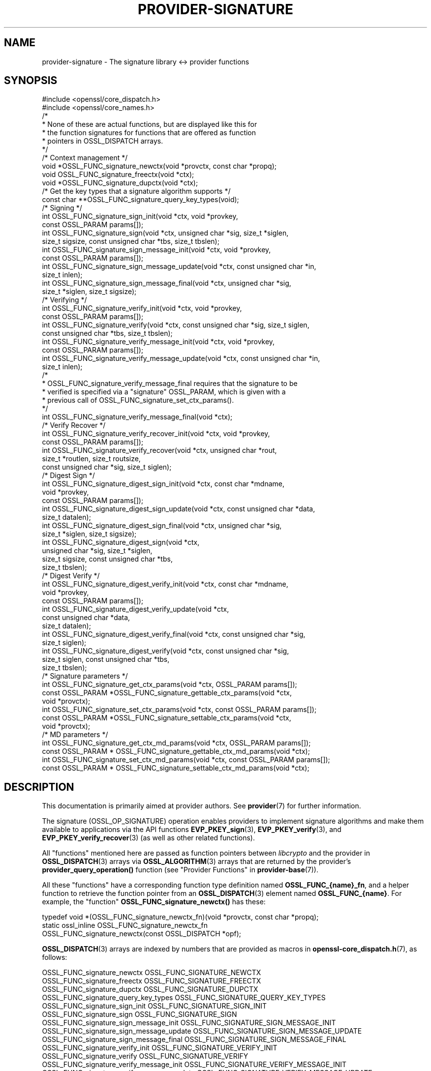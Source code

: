 .\" -*- mode: troff; coding: utf-8 -*-
.\" Automatically generated by Pod::Man 5.0102 (Pod::Simple 3.45)
.\"
.\" Standard preamble:
.\" ========================================================================
.de Sp \" Vertical space (when we can't use .PP)
.if t .sp .5v
.if n .sp
..
.de Vb \" Begin verbatim text
.ft CW
.nf
.ne \\$1
..
.de Ve \" End verbatim text
.ft R
.fi
..
.\" \*(C` and \*(C' are quotes in nroff, nothing in troff, for use with C<>.
.ie n \{\
.    ds C` ""
.    ds C' ""
'br\}
.el\{\
.    ds C`
.    ds C'
'br\}
.\"
.\" Escape single quotes in literal strings from groff's Unicode transform.
.ie \n(.g .ds Aq \(aq
.el       .ds Aq '
.\"
.\" If the F register is >0, we'll generate index entries on stderr for
.\" titles (.TH), headers (.SH), subsections (.SS), items (.Ip), and index
.\" entries marked with X<> in POD.  Of course, you'll have to process the
.\" output yourself in some meaningful fashion.
.\"
.\" Avoid warning from groff about undefined register 'F'.
.de IX
..
.nr rF 0
.if \n(.g .if rF .nr rF 1
.if (\n(rF:(\n(.g==0)) \{\
.    if \nF \{\
.        de IX
.        tm Index:\\$1\t\\n%\t"\\$2"
..
.        if !\nF==2 \{\
.            nr % 0
.            nr F 2
.        \}
.    \}
.\}
.rr rF
.\" ========================================================================
.\"
.IX Title "PROVIDER-SIGNATURE 7ossl"
.TH PROVIDER-SIGNATURE 7ossl 2025-07-01 3.5.1 OpenSSL
.\" For nroff, turn off justification.  Always turn off hyphenation; it makes
.\" way too many mistakes in technical documents.
.if n .ad l
.nh
.SH NAME
provider\-signature \- The signature library <\-> provider functions
.SH SYNOPSIS
.IX Header "SYNOPSIS"
.Vb 2
\& #include <openssl/core_dispatch.h>
\& #include <openssl/core_names.h>
\&
\& /*
\&  * None of these are actual functions, but are displayed like this for
\&  * the function signatures for functions that are offered as function
\&  * pointers in OSSL_DISPATCH arrays.
\&  */
\&
\& /* Context management */
\& void *OSSL_FUNC_signature_newctx(void *provctx, const char *propq);
\& void OSSL_FUNC_signature_freectx(void *ctx);
\& void *OSSL_FUNC_signature_dupctx(void *ctx);
\&
\& /* Get the key types that a signature algorithm supports */
\& const char **OSSL_FUNC_signature_query_key_types(void);
\&
\& /* Signing */
\& int OSSL_FUNC_signature_sign_init(void *ctx, void *provkey,
\&                                   const OSSL_PARAM params[]);
\& int OSSL_FUNC_signature_sign(void *ctx, unsigned char *sig, size_t *siglen,
\&                              size_t sigsize, const unsigned char *tbs, size_t tbslen);
\& int OSSL_FUNC_signature_sign_message_init(void *ctx, void *provkey,
\&                                           const OSSL_PARAM params[]);
\& int OSSL_FUNC_signature_sign_message_update(void *ctx, const unsigned char *in,
\&                                             size_t inlen);
\& int OSSL_FUNC_signature_sign_message_final(void *ctx, unsigned char *sig,
\&                                            size_t *siglen, size_t sigsize);
\&
\& /* Verifying */
\& int OSSL_FUNC_signature_verify_init(void *ctx, void *provkey,
\&                                     const OSSL_PARAM params[]);
\& int OSSL_FUNC_signature_verify(void *ctx, const unsigned char *sig, size_t siglen,
\&                                const unsigned char *tbs, size_t tbslen);
\& int OSSL_FUNC_signature_verify_message_init(void *ctx, void *provkey,
\&                                             const OSSL_PARAM params[]);
\& int OSSL_FUNC_signature_verify_message_update(void *ctx, const unsigned char *in,
\&                                               size_t inlen);
\& /*
\&  * OSSL_FUNC_signature_verify_message_final requires that the signature to be
\&  * verified is specified via a "signature" OSSL_PARAM, which is given with a
\&  * previous call of OSSL_FUNC_signature_set_ctx_params().
\&  */
\& int OSSL_FUNC_signature_verify_message_final(void *ctx);
\&
\& /* Verify Recover */
\& int OSSL_FUNC_signature_verify_recover_init(void *ctx, void *provkey,
\&                                             const OSSL_PARAM params[]);
\& int OSSL_FUNC_signature_verify_recover(void *ctx, unsigned char *rout,
\&                                        size_t *routlen, size_t routsize,
\&                                        const unsigned char *sig, size_t siglen);
\&
\& /* Digest Sign */
\& int OSSL_FUNC_signature_digest_sign_init(void *ctx, const char *mdname,
\&                                          void *provkey,
\&                                          const OSSL_PARAM params[]);
\& int OSSL_FUNC_signature_digest_sign_update(void *ctx, const unsigned char *data,
\&                                     size_t datalen);
\& int OSSL_FUNC_signature_digest_sign_final(void *ctx, unsigned char *sig,
\&                                           size_t *siglen, size_t sigsize);
\& int OSSL_FUNC_signature_digest_sign(void *ctx,
\&                              unsigned char *sig, size_t *siglen,
\&                              size_t sigsize, const unsigned char *tbs,
\&                              size_t tbslen);
\&
\& /* Digest Verify */
\& int OSSL_FUNC_signature_digest_verify_init(void *ctx, const char *mdname,
\&                                            void *provkey,
\&                                            const OSSL_PARAM params[]);
\& int OSSL_FUNC_signature_digest_verify_update(void *ctx,
\&                                              const unsigned char *data,
\&                                              size_t datalen);
\& int OSSL_FUNC_signature_digest_verify_final(void *ctx, const unsigned char *sig,
\&                                      size_t siglen);
\& int OSSL_FUNC_signature_digest_verify(void *ctx, const unsigned char *sig,
\&                                size_t siglen, const unsigned char *tbs,
\&                                size_t tbslen);
\&
\& /* Signature parameters */
\& int OSSL_FUNC_signature_get_ctx_params(void *ctx, OSSL_PARAM params[]);
\& const OSSL_PARAM *OSSL_FUNC_signature_gettable_ctx_params(void *ctx,
\&                                                           void *provctx);
\& int OSSL_FUNC_signature_set_ctx_params(void *ctx, const OSSL_PARAM params[]);
\& const OSSL_PARAM *OSSL_FUNC_signature_settable_ctx_params(void *ctx,
\&                                                           void *provctx);
\& /* MD parameters */
\& int OSSL_FUNC_signature_get_ctx_md_params(void *ctx, OSSL_PARAM params[]);
\& const OSSL_PARAM * OSSL_FUNC_signature_gettable_ctx_md_params(void *ctx);
\& int OSSL_FUNC_signature_set_ctx_md_params(void *ctx, const OSSL_PARAM params[]);
\& const OSSL_PARAM * OSSL_FUNC_signature_settable_ctx_md_params(void *ctx);
.Ve
.SH DESCRIPTION
.IX Header "DESCRIPTION"
This documentation is primarily aimed at provider authors. See \fBprovider\fR\|(7)
for further information.
.PP
The signature (OSSL_OP_SIGNATURE) operation enables providers to implement
signature algorithms and make them available to applications via the API
functions \fBEVP_PKEY_sign\fR\|(3), \fBEVP_PKEY_verify\fR\|(3),
and \fBEVP_PKEY_verify_recover\fR\|(3) (as well as other related functions).
.PP
All "functions" mentioned here are passed as function pointers between
\&\fIlibcrypto\fR and the provider in \fBOSSL_DISPATCH\fR\|(3) arrays via
\&\fBOSSL_ALGORITHM\fR\|(3) arrays that are returned by the provider's
\&\fBprovider_query_operation()\fR function
(see "Provider Functions" in \fBprovider\-base\fR\|(7)).
.PP
All these "functions" have a corresponding function type definition
named \fBOSSL_FUNC_{name}_fn\fR, and a helper function to retrieve the
function pointer from an \fBOSSL_DISPATCH\fR\|(3) element named
\&\fBOSSL_FUNC_{name}\fR.
For example, the "function" \fBOSSL_FUNC_signature_newctx()\fR has these:
.PP
.Vb 3
\& typedef void *(OSSL_FUNC_signature_newctx_fn)(void *provctx, const char *propq);
\& static ossl_inline OSSL_FUNC_signature_newctx_fn
\&     OSSL_FUNC_signature_newctx(const OSSL_DISPATCH *opf);
.Ve
.PP
\&\fBOSSL_DISPATCH\fR\|(3) arrays are indexed by numbers that are provided as
macros in \fBopenssl\-core_dispatch.h\fR\|(7), as follows:
.PP
.Vb 3
\& OSSL_FUNC_signature_newctx                 OSSL_FUNC_SIGNATURE_NEWCTX
\& OSSL_FUNC_signature_freectx                OSSL_FUNC_SIGNATURE_FREECTX
\& OSSL_FUNC_signature_dupctx                 OSSL_FUNC_SIGNATURE_DUPCTX
\&
\& OSSL_FUNC_signature_query_key_types        OSSL_FUNC_SIGNATURE_QUERY_KEY_TYPES
\&
\& OSSL_FUNC_signature_sign_init              OSSL_FUNC_SIGNATURE_SIGN_INIT
\& OSSL_FUNC_signature_sign                   OSSL_FUNC_SIGNATURE_SIGN
\& OSSL_FUNC_signature_sign_message_init      OSSL_FUNC_SIGNATURE_SIGN_MESSAGE_INIT
\& OSSL_FUNC_signature_sign_message_update    OSSL_FUNC_SIGNATURE_SIGN_MESSAGE_UPDATE
\& OSSL_FUNC_signature_sign_message_final     OSSL_FUNC_SIGNATURE_SIGN_MESSAGE_FINAL
\&
\& OSSL_FUNC_signature_verify_init            OSSL_FUNC_SIGNATURE_VERIFY_INIT
\& OSSL_FUNC_signature_verify                 OSSL_FUNC_SIGNATURE_VERIFY
\& OSSL_FUNC_signature_verify_message_init    OSSL_FUNC_SIGNATURE_VERIFY_MESSAGE_INIT
\& OSSL_FUNC_signature_verify_message_update  OSSL_FUNC_SIGNATURE_VERIFY_MESSAGE_UPDATE
\& OSSL_FUNC_signature_verify_message_final   OSSL_FUNC_SIGNATURE_VERIFY_MESSAGE_FINAL
\&
\& OSSL_FUNC_signature_verify_recover_init    OSSL_FUNC_SIGNATURE_VERIFY_RECOVER_INIT
\& OSSL_FUNC_signature_verify_recover         OSSL_FUNC_SIGNATURE_VERIFY_RECOVER
\&
\& OSSL_FUNC_signature_digest_sign_init       OSSL_FUNC_SIGNATURE_DIGEST_SIGN_INIT
\& OSSL_FUNC_signature_digest_sign_update     OSSL_FUNC_SIGNATURE_DIGEST_SIGN_UPDATE
\& OSSL_FUNC_signature_digest_sign_final      OSSL_FUNC_SIGNATURE_DIGEST_SIGN_FINAL
\& OSSL_FUNC_signature_digest_sign            OSSL_FUNC_SIGNATURE_DIGEST_SIGN
\&
\& OSSL_FUNC_signature_digest_verify_init     OSSL_FUNC_SIGNATURE_DIGEST_VERIFY_INIT
\& OSSL_FUNC_signature_digest_verify_update   OSSL_FUNC_SIGNATURE_DIGEST_VERIFY_UPDATE
\& OSSL_FUNC_signature_digest_verify_final    OSSL_FUNC_SIGNATURE_DIGEST_VERIFY_FINAL
\& OSSL_FUNC_signature_digest_verify          OSSL_FUNC_SIGNATURE_DIGEST_VERIFY
\&
\& OSSL_FUNC_signature_get_ctx_params         OSSL_FUNC_SIGNATURE_GET_CTX_PARAMS
\& OSSL_FUNC_signature_gettable_ctx_params    OSSL_FUNC_SIGNATURE_GETTABLE_CTX_PARAMS
\& OSSL_FUNC_signature_set_ctx_params         OSSL_FUNC_SIGNATURE_SET_CTX_PARAMS
\& OSSL_FUNC_signature_settable_ctx_params    OSSL_FUNC_SIGNATURE_SETTABLE_CTX_PARAMS
\&
\& OSSL_FUNC_signature_get_ctx_md_params      OSSL_FUNC_SIGNATURE_GET_CTX_MD_PARAMS
\& OSSL_FUNC_signature_gettable_ctx_md_params OSSL_FUNC_SIGNATURE_GETTABLE_CTX_MD_PARAMS
\& OSSL_FUNC_signature_set_ctx_md_params      OSSL_FUNC_SIGNATURE_SET_CTX_MD_PARAMS
\& OSSL_FUNC_signature_settable_ctx_md_params OSSL_FUNC_SIGNATURE_SETTABLE_CTX_MD_PARAMS
.Ve
.PP
A signature algorithm implementation may not implement all of these functions.
In order to be a consistent set of functions we must have at least a set of
context functions (OSSL_FUNC_signature_newctx and OSSL_FUNC_signature_freectx) as well as a
set of "signature" functions, i.e. at least one of:
.IP "OSSL_FUNC_signature_sign_init and OSSL_FUNC_signature_sign" 4
.IX Item "OSSL_FUNC_signature_sign_init and OSSL_FUNC_signature_sign"
.PD 0
.IP "OSSL_FUNC_signature_sign_message_init and OSSL_FUNC_signature_sign" 4
.IX Item "OSSL_FUNC_signature_sign_message_init and OSSL_FUNC_signature_sign"
.IP "OSSL_FUNC_signature_sign_message_init, OSSL_FUNC_signature_sign_message_update and OSSL_FUNC_signature_sign_message_final" 4
.IX Item "OSSL_FUNC_signature_sign_message_init, OSSL_FUNC_signature_sign_message_update and OSSL_FUNC_signature_sign_message_final"
.IP "OSSL_FUNC_signature_verify_init and OSSL_FUNC_signature_verify" 4
.IX Item "OSSL_FUNC_signature_verify_init and OSSL_FUNC_signature_verify"
.IP "OSSL_FUNC_signature_verify_message_init and OSSL_FUNC_signature_verify" 4
.IX Item "OSSL_FUNC_signature_verify_message_init and OSSL_FUNC_signature_verify"
.IP "OSSL_FUNC_signature_verify_message_init, OSSL_FUNC_signature_verify_message_update and OSSL_FUNC_signature_verify_message_final" 4
.IX Item "OSSL_FUNC_signature_verify_message_init, OSSL_FUNC_signature_verify_message_update and OSSL_FUNC_signature_verify_message_final"
.IP "OSSL_FUNC_signature_verify_recover_init and OSSL_FUNC_signature_verify_recover" 4
.IX Item "OSSL_FUNC_signature_verify_recover_init and OSSL_FUNC_signature_verify_recover"
.IP "OSSL_FUNC_signature_digest_sign_init, OSSL_FUNC_signature_digest_sign_update and OSSL_FUNC_signature_digest_sign_final" 4
.IX Item "OSSL_FUNC_signature_digest_sign_init, OSSL_FUNC_signature_digest_sign_update and OSSL_FUNC_signature_digest_sign_final"
.IP "OSSL_FUNC_signature_digest_verify_init, OSSL_FUNC_signature_digest_verify_update and OSSL_FUNC_signature_digest_verify_final" 4
.IX Item "OSSL_FUNC_signature_digest_verify_init, OSSL_FUNC_signature_digest_verify_update and OSSL_FUNC_signature_digest_verify_final"
.IP "OSSL_FUNC_signature_digest_sign_init and OSSL_FUNC_signature_digest_sign" 4
.IX Item "OSSL_FUNC_signature_digest_sign_init and OSSL_FUNC_signature_digest_sign"
.IP "OSSL_FUNC_signature_digest_verify_init and OSSL_FUNC_signature_digest_verify" 4
.IX Item "OSSL_FUNC_signature_digest_verify_init and OSSL_FUNC_signature_digest_verify"
.PD
.PP
The \fBOSSL_FUNC_signature_set_ctx_params()\fR and
\&\fBOSSL_FUNC_signature_settable_ctx_params()\fR functions are optional,
but if one of them is provided then the other one must also be provided.
The same applies to the \fBOSSL_FUNC_signature_get_ctx_params()\fR and
\&\fBOSSL_FUNC_signature_gettable_ctx_params()\fR functions,
as well as the "md_params" functions.
.PP
The \fBOSSL_FUNC_signature_dupctx()\fR function is optional.
It is not yet used by OpenSSL.
.PP
The \fBOSSL_FUNC_signature_query_key_types()\fR function is optional.
When present, it should return a NULL-terminated array of strings
indicating the key types supported by the provider for signature operations.
Otherwise the signature algorithm name must match the given key
or match the default signature algorithm name of the key,
both checked using \fBEVP_SIGNATURE_is_a\fR\|(3).
.PP
A signature algorithm must also implement some mechanism for generating,
loading or importing keys via the key management (OSSL_OP_KEYMGMT) operation.
See \fBprovider\-keymgmt\fR\|(7) for further details.
.SS "Context Management Functions"
.IX Subsection "Context Management Functions"
\&\fBOSSL_FUNC_signature_newctx()\fR should create and return a pointer to a provider side
structure for holding context information during a signature operation.
A pointer to this context will be passed back in a number of the other signature
operation function calls.
The parameter \fIprovctx\fR is the provider context generated during provider
initialisation (see \fBprovider\fR\|(7)). The \fIpropq\fR parameter is a property query
string that may be (optionally) used by the provider during any "fetches" that
it may perform (if it performs any).
.PP
\&\fBOSSL_FUNC_signature_freectx()\fR is passed a pointer to the provider side signature
context in the \fIctx\fR parameter.
This function should free any resources associated with that context.
.PP
\&\fBOSSL_FUNC_signature_dupctx()\fR should duplicate the provider side signature context in
the \fIctx\fR parameter and return the duplicate copy.
.SS "Signing Functions"
.IX Subsection "Signing Functions"
\&\fBOSSL_FUNC_signature_sign_init()\fR initialises a context for signing given a provider side
signature context in the \fIctx\fR parameter, and a pointer to a provider key object
in the \fIprovkey\fR parameter.
The \fIparams\fR, if not NULL, should be set on the context in a manner similar to
using \fBOSSL_FUNC_signature_set_ctx_params()\fR.
The key object should have been previously generated, loaded or imported into
the provider using the key management (OSSL_OP_KEYMGMT) operation (see
\&\fBprovider\-keymgmt\fR\|(7)).
.PP
\&\fBOSSL_FUNC_signature_sign()\fR performs the actual signing itself.
A previously initialised signature context is passed in the \fIctx\fR
parameter.
The data to be signed is pointed to be the \fItbs\fR parameter which is \fItbslen\fR
bytes long.
Unless \fIsig\fR is NULL, the signature should be written to the location pointed
to by the \fIsig\fR parameter and it should not exceed \fIsigsize\fR bytes in length.
The length of the signature should be written to \fI*siglen\fR.
If \fIsig\fR is NULL then the maximum length of the signature should be written to
\&\fI*siglen\fR.
.SS "Message Signing Functions"
.IX Subsection "Message Signing Functions"
These functions are suitable for providers that implement algorithms that
accumulate a full message and sign the result of that accumulation, such as
RSA\-SHA256.
.PP
\&\fBOSSL_FUNC_signature_sign_message_init()\fR initialises a context for signing a
message given a provider side signature context in the \fIctx\fR parameter, and a
pointer to a provider key object in the \fIprovkey\fR parameter.
The \fIparams\fR, if not NULL, should be set on the context in a manner similar to
using \fBOSSL_FUNC_signature_set_ctx_params()\fR.
The key object should have been previously generated, loaded or imported into
the provider using the key management (OSSL_OP_KEYMGMT) operation (see
\&\fBprovider\-keymgmt\fR\|(7)).
.PP
\&\fBOSSL_FUNC_signature_sign_message_update()\fR gathers the data pointed at by
\&\fIin\fR, which is \fIinlen\fR bytes long.
.PP
\&\fBOSSL_FUNC_signature_sign_message_final()\fR performs the actual signing on the
data that was gathered with \fBOSSL_FUNC_signature_sign_message_update()\fR.
.PP
\&\fBOSSL_FUNC_signature_sign()\fR can be used for one-shot signature calls.  In that
case, \fItbs\fR is expected to be the whole message to be signed, \fItbslen\fR bytes
long.
.PP
For both \fBOSSL_FUNC_signature_sign_message_final()\fR and \fBOSSL_FUNC_signature_sign()\fR,
if \fIsig\fR is not NULL, the signature should be written to the location pointed
to by \fIsig\fR, and it should not exceed \fIsigsize\fR bytes in length.
The length of the signature should be written to \fI*siglen\fR.
If \fIsig\fR is NULL then the maximum length of the signature should be written to
\&\fI*siglen\fR.
.SS "Verify Functions"
.IX Subsection "Verify Functions"
\&\fBOSSL_FUNC_signature_verify_init()\fR initialises a context for verifying a signature given
a provider side signature context in the \fIctx\fR parameter, and a pointer to a
provider key object in the \fIprovkey\fR parameter.
The \fIparams\fR, if not NULL, should be set on the context in a manner similar to
using \fBOSSL_FUNC_signature_set_ctx_params()\fR.
The key object should have been previously generated, loaded or imported into
the provider using the key management (OSSL_OP_KEYMGMT) operation (see
\&\fBprovider\-keymgmt\fR\|(7)).
.PP
\&\fBOSSL_FUNC_signature_verify()\fR performs the actual verification itself.
A previously initialised signature context is passed in the \fIctx\fR parameter.
The data that the signature covers is pointed to be the \fItbs\fR parameter which
is \fItbslen\fR bytes long.
The signature is pointed to by the \fIsig\fR parameter which is \fIsiglen\fR bytes
long.
.SS "Message Verify Functions"
.IX Subsection "Message Verify Functions"
These functions are suitable for providers that implement algorithms that
accumulate a full message and verify a signature on the result of that
accumulation, such as RSA\-SHA256.
.PP
\&\fBOSSL_FUNC_signature_verify_message_init()\fR initialises a context for verifying
a signature on a message given a provider side signature context in the \fIctx\fR
parameter, and a pointer to a provider key object in the \fIprovkey\fR parameter.
The \fIparams\fR, if not NULL, should be set on the context in a manner similar to
using \fBOSSL_FUNC_signature_set_ctx_params()\fR.
The key object should have been previously generated, loaded or imported into
the provider using the key management (OSSL_OP_KEYMGMT) operation (see
\&\fBprovider\-keymgmt\fR\|(7)).
.PP
\&\fBOSSL_FUNC_signature_verify_message_update()\fR gathers the data pointed at by
\&\fIin\fR, which is \fIinlen\fR bytes long.
.PP
\&\fBOSSL_FUNC_signature_verify_message_final()\fR performs the actual verification on
the data that was gathered with \fBOSSL_FUNC_signature_verify_message_update()\fR.
The signature itself must have been passed through the "signature"
(\fBOSSL_SIGNATURE_PARAM_SIGNATURE\fR) Signature parameter
before this function is called.
.PP
\&\fBOSSL_FUNC_signature_verify()\fR can be used for one-shot verification calls.  In
that case, \fItbs\fR is expected to be the whole message to be verified on,
\&\fItbslen\fR bytes long.
.SS "Verify Recover Functions"
.IX Subsection "Verify Recover Functions"
\&\fBOSSL_FUNC_signature_verify_recover_init()\fR initialises a context for recovering the
signed data given a provider side signature context in the \fIctx\fR parameter, and
a pointer to a provider key object in the \fIprovkey\fR parameter.
The \fIparams\fR, if not NULL, should be set on the context in a manner similar to
using \fBOSSL_FUNC_signature_set_ctx_params()\fR.
The key object should have been previously generated, loaded or imported into
the provider using the key management (OSSL_OP_KEYMGMT) operation (see
\&\fBprovider\-keymgmt\fR\|(7)).
.PP
\&\fBOSSL_FUNC_signature_verify_recover()\fR performs the actual verify recover itself.
A previously initialised signature context is passed in the \fIctx\fR parameter.
The signature is pointed to by the \fIsig\fR parameter which is \fIsiglen\fR bytes
long.
Unless \fIrout\fR is NULL, the recovered data should be written to the location
pointed to by \fIrout\fR which should not exceed \fIroutsize\fR bytes in length.
The length of the recovered data should be written to \fI*routlen\fR.
If \fIrout\fR is NULL then the maximum size of the output buffer is written to
the \fIroutlen\fR parameter.
.SS "Digest Sign Functions"
.IX Subsection "Digest Sign Functions"
\&\fBOSSL_FUNC_signature_digest_sign_init()\fR initialises a context for signing given a
provider side signature context in the \fIctx\fR parameter, and a pointer to a
provider key object in the \fIprovkey\fR parameter.
The \fIparams\fR, if not NULL, should be set on the context in a manner similar to
using \fBOSSL_FUNC_signature_set_ctx_params()\fR and
\&\fBOSSL_FUNC_signature_set_ctx_md_params()\fR.
The key object should have been
previously generated, loaded or imported into the provider using the
key management (OSSL_OP_KEYMGMT) operation (see \fBprovider\-keymgmt\fR\|(7)).
The name of the digest to be used will be in the \fImdname\fR parameter.
.PP
\&\fBOSSL_FUNC_signature_digest_sign_update()\fR provides data to be signed in the \fIdata\fR
parameter which should be of length \fIdatalen\fR. A previously initialised
signature context is passed in the \fIctx\fR parameter. This function may be called
multiple times to cumulatively add data to be signed.
.PP
\&\fBOSSL_FUNC_signature_digest_sign_final()\fR finalises a signature operation previously
started through \fBOSSL_FUNC_signature_digest_sign_init()\fR and
\&\fBOSSL_FUNC_signature_digest_sign_update()\fR calls. Once finalised no more data will be
added through \fBOSSL_FUNC_signature_digest_sign_update()\fR. A previously initialised
signature context is passed in the \fIctx\fR parameter. Unless \fIsig\fR is NULL, the
signature should be written to the location pointed to by the \fIsig\fR parameter
and it should not exceed \fIsigsize\fR bytes in length. The length of the signature
should be written to \fI*siglen\fR. If \fIsig\fR is NULL then the maximum length of
the signature should be written to \fI*siglen\fR.
.PP
\&\fBOSSL_FUNC_signature_digest_sign()\fR implements a "one shot" digest sign operation
previously started through \fBOSSL_FUNC_signature_digest_sign_init()\fR. A previously
initialised signature context is passed in the \fIctx\fR parameter. The data to be
signed is in \fItbs\fR which should be \fItbslen\fR bytes long. Unless \fIsig\fR is NULL,
the signature should be written to the location pointed to by the \fIsig\fR
parameter and it should not exceed \fIsigsize\fR bytes in length. The length of the
signature should be written to \fI*siglen\fR. If \fIsig\fR is NULL then the maximum
length of the signature should be written to \fI*siglen\fR.
.SS "Digest Verify Functions"
.IX Subsection "Digest Verify Functions"
\&\fBOSSL_FUNC_signature_digest_verify_init()\fR initialises a context for verifying given a
provider side verification context in the \fIctx\fR parameter, and a pointer to a
provider key object in the \fIprovkey\fR parameter.
The \fIparams\fR, if not NULL, should be set on the context in a manner similar to
\&\fBOSSL_FUNC_signature_set_ctx_params()\fR and
\&\fBOSSL_FUNC_signature_set_ctx_md_params()\fR.
The key object should have been
previously generated, loaded or imported into the provider using the
key management (OSSL_OP_KEYMGMT) operation (see \fBprovider\-keymgmt\fR\|(7)).
The name of the digest to be used will be in the \fImdname\fR parameter.
.PP
\&\fBOSSL_FUNC_signature_digest_verify_update()\fR provides data to be verified in the \fIdata\fR
parameter which should be of length \fIdatalen\fR. A previously initialised
verification context is passed in the \fIctx\fR parameter. This function may be
called multiple times to cumulatively add data to be verified.
.PP
\&\fBOSSL_FUNC_signature_digest_verify_final()\fR finalises a verification operation previously
started through \fBOSSL_FUNC_signature_digest_verify_init()\fR and
\&\fBOSSL_FUNC_signature_digest_verify_update()\fR calls. Once finalised no more data will be
added through \fBOSSL_FUNC_signature_digest_verify_update()\fR. A previously initialised
verification context is passed in the \fIctx\fR parameter. The signature to be
verified is in \fIsig\fR which is \fIsiglen\fR bytes long.
.PP
\&\fBOSSL_FUNC_signature_digest_verify()\fR implements a "one shot" digest verify operation
previously started through \fBOSSL_FUNC_signature_digest_verify_init()\fR. A previously
initialised verification context is passed in the \fIctx\fR parameter. The data to be
verified is in \fItbs\fR which should be \fItbslen\fR bytes long. The signature to be
verified is in \fIsig\fR which is \fIsiglen\fR bytes long.
.SS "Signature parameters"
.IX Subsection "Signature parameters"
See \fBOSSL_PARAM\fR\|(3) for further details on the parameters structure used by
the \fBOSSL_FUNC_signature_get_ctx_params()\fR and \fBOSSL_FUNC_signature_set_ctx_params()\fR functions.
.PP
\&\fBOSSL_FUNC_signature_get_ctx_params()\fR gets signature parameters associated with the
given provider side signature context \fIctx\fR and stored them in \fIparams\fR.
Passing NULL for \fIparams\fR should return true.
.PP
\&\fBOSSL_FUNC_signature_set_ctx_params()\fR sets the signature parameters associated with the
given provider side signature context \fIctx\fR to \fIparams\fR.
Any parameter settings are additional to any that were previously set.
Passing NULL for \fIparams\fR should return true.
.PP
Common parameters currently recognised by built-in signature algorithms are as
follows.
.IP """digest"" (\fBOSSL_SIGNATURE_PARAM_DIGEST\fR) <UTF8 string>" 4
.IX Item """digest"" (OSSL_SIGNATURE_PARAM_DIGEST) <UTF8 string>"
Get or sets the name of the digest algorithm used for the input to the
signature functions. It is required in order to calculate the "algorithm-id".
.IP """properties"" (\fBOSSL_SIGNATURE_PARAM_PROPERTIES\fR) <UTF8 string>" 4
.IX Item """properties"" (OSSL_SIGNATURE_PARAM_PROPERTIES) <UTF8 string>"
Sets the name of the property query associated with the "digest" algorithm.
NULL is used if this optional value is not set.
.PP
Note that when implementing a signature algorithm that gathers a full message,
like RSA\-SHA256, the "digest" and "properties" parameters should not be used.
For such implementations, it's acceptable to simply ignore them if they happen
to be passed in a call to \fBOSSL_FUNC_signature_set_ctx_params()\fR.  For such
implementations, however, it is not acceptable to have them in the \fBOSSL_PARAM\fR
array that's returned by \fBOSSL_FUNC_signature_settable_ctx_params()\fR.
.IP """signature"" (\fBOSSL_SIGNATURE_PARAM_SIGNATURE\fR) <octet string>" 4
.IX Item """signature"" (OSSL_SIGNATURE_PARAM_SIGNATURE) <octet string>"
Sets the signature to verify, specifically when
\&\fBOSSL_FUNC_signature_verify_message_final()\fR is used.
.IP """digest-size"" (\fBOSSL_SIGNATURE_PARAM_DIGEST_SIZE\fR) <unsigned integer>" 4
.IX Item """digest-size"" (OSSL_SIGNATURE_PARAM_DIGEST_SIZE) <unsigned integer>"
Gets or sets the output size of the digest algorithm used for the input to the
signature functions.
The length of the "digest-size" parameter should not exceed that of a \fBsize_t\fR.
.IP """algorithm-id"" (\fBOSSL_SIGNATURE_PARAM_ALGORITHM_ID\fR) <octet string>" 4
.IX Item """algorithm-id"" (OSSL_SIGNATURE_PARAM_ALGORITHM_ID) <octet string>"
Gets the DER-encoded AlgorithmIdentifier for the signature operation.
This typically corresponds to the combination of a digest algorithm
with a purely asymmetric signature algorithm, such as SHA256WithECDSA.
.Sp
The \fBASN1_item_sign_ctx\fR\|(3) function relies on this operation and is used by
many other functions that sign ASN.1 structures such as X.509 certificates,
certificate requests, and CRLs, as well as OCSP, CMP, and CMS messages.
.IP """nonce-type"" (\fBOSSL_SIGNATURE_PARAM_NONCE_TYPE\fR) <unsigned integer>" 4
.IX Item """nonce-type"" (OSSL_SIGNATURE_PARAM_NONCE_TYPE) <unsigned integer>"
Set this to 1 to use deterministic digital signature generation with
ECDSA or DSA, as defined in RFC 6979 (see Section 3.2 "Generation of
k").  In this case, the "digest" parameter must be explicitly set
(otherwise, deterministic nonce generation will fail).  Before using
deterministic digital signature generation, please read RFC 6979
Section 4 "Security Considerations".  The default value for
"nonce-type" is 0 and results in a random value being used for the
nonce \fBk\fR as defined in FIPS 186\-4 Section 6.3 "Secret Number
Generation".
.Sp
The FIPS provider does not support deterministic digital signature generation.
.IP """kat"" (\fBOSSL_SIGNATURE_PARAM_KAT\fR) <unsigned integer>" 4
.IX Item """kat"" (OSSL_SIGNATURE_PARAM_KAT) <unsigned integer>"
Sets a flag to modify the sign operation to return an error if the initial
calculated signature is invalid.
In the normal mode of operation \- new random values are chosen until the
signature operation succeeds.
By default it retries until a signature is calculated.
Setting the value to 0 causes the sign operation to retry,
otherwise the sign operation is only tried once and returns whether or not it
was successful.
Known answer tests can be performed if the random generator is overridden to
supply known values that either pass or fail.
.PP
The following parameters are used by the OpenSSL FIPS provider:
.IP """fips-indicator"" (\fBOSSL_SIGNATURE_PARAM_FIPS_APPROVED_INDICATOR\fR) <integer>" 4
.IX Item """fips-indicator"" (OSSL_SIGNATURE_PARAM_FIPS_APPROVED_INDICATOR) <integer>"
A getter that returns 1 if the operation is FIPS approved, or 0 otherwise.
This may be used after calling either the sign or verify final functions. It may
return 0 if either the "digest-check", "key-check", or "sign-check" are set to 0.
.IP """verify-message"" (\fBOSSL_SIGNATURE_PARAM_FIPS_VERIFY_MESSAGE\fR <integer>" 4
.IX Item """verify-message"" (OSSL_SIGNATURE_PARAM_FIPS_VERIFY_MESSAGE <integer>"
A getter that returns 1 if a signature verification operation acted on
a raw message, or 0 if it verified a predigested message.  A value of 0
indicates likely non-approved usage of the FIPS provider.  This flag is
set when any signature verification initialisation function is called.
It is also set to 1 when any signing operation is performed to signify
compliance.  See FIPS 140\-3 IG 2.4.B for further information.
.IP """key-check"" (\fBOSSL_SIGNATURE_PARAM_FIPS_KEY_CHECK\fR) <integer>" 4
.IX Item """key-check"" (OSSL_SIGNATURE_PARAM_FIPS_KEY_CHECK) <integer>"
If required this parameter should be set early via an init function
(e.g. \fBOSSL_FUNC_signature_sign_init()\fR or \fBOSSL_FUNC_signature_verify_init()\fR).
The default value of 1 causes an error during the init if the key is not FIPS
approved (e.g. The key has a security strength of less than 112 bits).
Setting this to 0 will ignore the error and set the approved "indicator" to 0.
This option breaks FIPS compliance if it causes the approved "fips-indicator"
to return 0.
.IP """digest-check"" (\fBOSSL_SIGNATURE_PARAM_FIPS_DIGEST_CHECK\fR) <integer>" 4
.IX Item """digest-check"" (OSSL_SIGNATURE_PARAM_FIPS_DIGEST_CHECK) <integer>"
If required this parameter should be set before the signature digest is set.
The default value of 1 causes an error when the digest is set if the digest is
not FIPS approved (e.g. SHA1 is used for signing). Setting this to 0 will ignore
the error and set the approved "fips-indicator" to 0.
This option breaks FIPS compliance if it causes the approved "fips-indicator"
to return 0.
.IP """sign-check"" (\fBOSSL_SIGNATURE_PARAM_FIPS_SIGN_CHECK\fR) <integer>" 4
.IX Item """sign-check"" (OSSL_SIGNATURE_PARAM_FIPS_SIGN_CHECK) <integer>"
If required this parameter should be set early via an init function.
The default value of 1 causes an error when a signing algorithm is used. (This
is triggered by deprecated signing algorithms).
Setting this to 0 will ignore the error and set the approved "fips-indicator" to 0.
This option breaks FIPS compliance if it causes the approved "fips-indicator" to
return 0.
.IP """sign\-x931\-pad\-check"" (\fBOSSL_SIGNATURE_PARAM_FIPS_SIGN_X931_PAD_CHECK\fR) <integer>" 4
.IX Item """sign-x931-pad-check"" (OSSL_SIGNATURE_PARAM_FIPS_SIGN_X931_PAD_CHECK) <integer>"
If required this parameter should be set before the padding mode is set.
The default value of 1 causes an error if the padding mode is set to X9.31 padding
for a RSA signing operation. Setting this to 0 will ignore the error and set the
approved "fips-indicator" to 0.
This option breaks FIPS compliance if it causes the approved "fips-indicator"
to return 0.
.PP
\&\fBOSSL_FUNC_signature_gettable_ctx_params()\fR and \fBOSSL_FUNC_signature_settable_ctx_params()\fR get a
constant \fBOSSL_PARAM\fR\|(3) array that describes the gettable and settable parameters,
i.e. parameters that can be used with \fBOSSL_FUNC_signature_get_ctx_params()\fR and
\&\fBOSSL_FUNC_signature_set_ctx_params()\fR respectively.
.SS "MD parameters"
.IX Subsection "MD parameters"
See \fBOSSL_PARAM\fR\|(3) for further details on the parameters structure used by
the \fBOSSL_FUNC_signature_get_md_ctx_params()\fR and \fBOSSL_FUNC_signature_set_md_ctx_params()\fR
functions.
.PP
\&\fBOSSL_FUNC_signature_get_md_ctx_params()\fR gets digest parameters associated with the
given provider side digest signature context \fIctx\fR and stores them in \fIparams\fR.
Passing NULL for \fIparams\fR should return true.
.PP
\&\fBOSSL_FUNC_signature_set_ms_ctx_params()\fR sets the digest parameters associated with the
given provider side digest signature context \fIctx\fR to \fIparams\fR.
Any parameter settings are additional to any that were previously set.
Passing NULL for \fIparams\fR should return true.
.PP
Parameters currently recognised by built-in signature algorithms are the same
as those for built-in digest algorithms. See
"Digest Parameters" in \fBprovider\-digest\fR\|(7) for further information.
.PP
\&\fBOSSL_FUNC_signature_gettable_md_ctx_params()\fR and \fBOSSL_FUNC_signature_settable_md_ctx_params()\fR
get a constant \fBOSSL_PARAM\fR\|(3) array that describes the gettable and settable
digest parameters, i.e. parameters that can be used with
\&\fBOSSL_FUNC_signature_get_md_ctx_params()\fR and \fBOSSL_FUNC_signature_set_md_ctx_params()\fR
respectively.
.SH "RETURN VALUES"
.IX Header "RETURN VALUES"
\&\fBOSSL_FUNC_signature_newctx()\fR and \fBOSSL_FUNC_signature_dupctx()\fR should return the newly created
provider side signature context, or NULL on failure.
.PP
\&\fBOSSL_FUNC_signature_gettable_ctx_params()\fR, \fBOSSL_FUNC_signature_settable_ctx_params()\fR,
\&\fBOSSL_FUNC_signature_gettable_md_ctx_params()\fR and \fBOSSL_FUNC_signature_settable_md_ctx_params()\fR,
return the gettable or settable parameters in a constant \fBOSSL_PARAM\fR\|(3) array.
.PP
\&\fBOSSL_FUNC_signature_query_key_types()\fR should return a NULL-terminated array of strings.
.PP
All verification functions should return 1 for success,
0 for a non-matching signature, and a negative value for operation failure.
.PP
All other functions should return 1 for success
and 0 or a negative value for failure.
.SH "SEE ALSO"
.IX Header "SEE ALSO"
\&\fBprovider\fR\|(7), "Provider Functions" in \fBprovider\-base\fR\|(7),
\&\fBOSSL_PARAM\fR\|(3), \fBOSSL_DISPATCH\fR\|(3), \fBOSSL_ALGORITHM\fR\|(3),
\&\fBEVP_PKEY_sign\fR\|(3), \fBEVP_PKEY_verify\fR\|(3), \fBEVP_PKEY_verify_recover\fR\|(3),
\&\fBEVP_SIGNATURE_is_a\fR\|(3), \fBASN1_item_sign_ctx\fR\|(3)
.SH HISTORY
.IX Header "HISTORY"
The provider SIGNATURE interface was introduced in OpenSSL 3.0.
The Signature Parameters "fips-indicator", "key-check" and "digest-check"
were added in OpenSSL 3.4.
.SH COPYRIGHT
.IX Header "COPYRIGHT"
Copyright 2019\-2025 The OpenSSL Project Authors. All Rights Reserved.
.PP
Licensed under the Apache License 2.0 (the "License").  You may not use
this file except in compliance with the License.  You can obtain a copy
in the file LICENSE in the source distribution or at
<https://www.openssl.org/source/license.html>.
